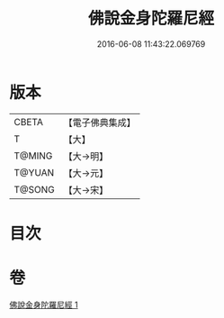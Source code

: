 #+TITLE: 佛說金身陀羅尼經 
#+DATE: 2016-06-08 11:43:22.069769

* 版本
 |     CBETA|【電子佛典集成】|
 |         T|【大】     |
 |    T@MING|【大→明】   |
 |    T@YUAN|【大→元】   |
 |    T@SONG|【大→宋】   |

* 目次

* 卷
[[file:KR6j0646_001.txt][佛說金身陀羅尼經 1]]

